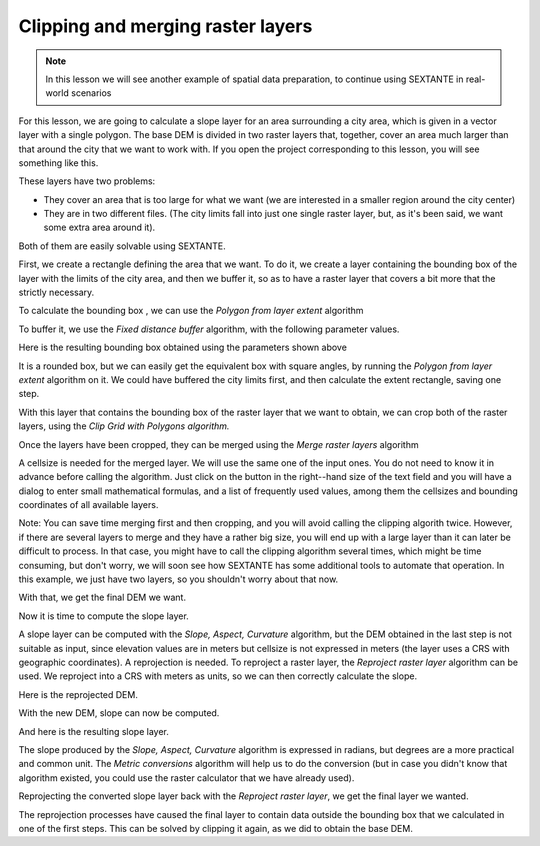 Clipping and merging raster layers
============================================================


.. note:: In this lesson we will see another example of spatial data preparation, to continue using SEXTANTE in real-world scenarios

For this lesson, we are going to calculate a slope layer for an area surrounding a city area, which is given in a vector layer with a single polygon. The base DEM is divided in two raster layers that, together, cover an area much larger than that around the city that we want to work with. If you open the project corresponding to this lesson, you will see something like this.

.. image:: img/cutting_merging/medfordarea.png


These layers have two problems:

* They cover an area that is too large for what we want (we are interested in a smaller region around the city center)
* They are in two different files. (The city limits fall into just one single raster layer, but, as it's been said, we want some extra area around it).


Both of them are easily solvable using SEXTANTE.

First, we create a rectangle defining the area that we want. To do it, we create a layer containing the bounding box of the layer with the limits of the city area, and then we buffer it, so as to have a raster layer that covers a bit more that the strictly necessary.

To calculate the bounding box , we can use the *Polygon from layer extent* algorithm

.. image:: img/cutting_merging/bbox.png

To buffer it, we use the *Fixed distance buffer* algorithm, with the following parameter values.

.. image:: img/cutting_merging/buffer_dialog.png


Here is the resulting bounding box obtained using the parameters shown above

.. image:: img/cutting_merging/buffer.png

It is a rounded box, but we can easily get the equivalent box with square angles, by running the *Polygon from layer extent* algorithm on it. We could have buffered the city limits first, and then calculate the extent rectangle, saving one step.

.. image:: img/cutting_merging/buffer_squared.png 		


With this layer that contains the bounding box of the raster layer that we want to obtain, we can crop both of the raster layers, using the *Clip Grid with Polygons algorithm.*

.. image:: img/cutting_merging/clip.png 

Once the layers have been cropped, they can be merged using the *Merge raster layers* algorithm

.. image:: img/cutting_merging/merge.png

A cellsize is needed for the merged layer. We will use the same one of the input ones. You do not need to know it in advance before calling the algorithm. Just click on the button in the right--hand size of the text field and you will have a dialog to enter small mathematical formulas, and a list of frequently used values, among them the cellsizes and bounding coordinates of all available layers.

Note: You can save time merging first and then cropping, and you will avoid calling the clipping algorith twice. However, if there are several layers to merge and they have a rather big size, you will end up with a large layer than it can later be difficult to process. In that case, you might have to call the clipping algorithm several times, which might be time consuming, but don't worry, we will soon see how SEXTANTE has some additional tools to automate that operation. In this example, we just have two layers, so you shouldn't worry about that now.

With that, we get the final DEM we want.


.. image:: img/cutting_merging/finaldem.png

Now it is time to compute the slope layer.

A slope layer can be computed with the *Slope, Aspect, Curvature* algorithm, but the DEM obtained in the last step is not suitable as input, since elevation values are in meters but cellsize is not expressed in meters (the layer uses a CRS with geographic coordinates). A reprojection is needed. To reproject a raster layer, the *Reproject raster layer* algorithm can be used. We reproject into a CRS with meters as units, so we can then correctly calculate the slope.

.. image:: img/cutting_merging/warp.png

Here is the reprojected DEM.

.. image:: img/cutting_merging/warpeddem.png

With the new DEM, slope can now be computed.


.. image:: img/cutting_merging/slope.png

And here is the resulting slope layer.

.. image:: img/cutting_merging/slopereproj.png


The slope produced by the *Slope, Aspect, Curvature* algorithm is expressed in radians, but degrees are a more practical and common unit. The *Metric conversions* algorithm will help us to do the conversion (but in case you didn't know that algorithm existed, you could use the raster calculator that we have already used).

.. image:: img/cutting_merging/metricconversions.png


Reprojecting the converted slope layer back with the *Reproject raster layer*, we get the final layer we wanted.

.. image:: img/cutting_merging/reproject_back.png

The reprojection processes have caused the final layer to contain data outside the bounding box that we calculated in one of the first steps. This can be solved by clipping it again, as we did to obtain the base DEM.











